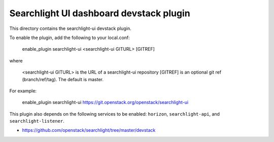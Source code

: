 ========================================
Searchlight UI dashboard devstack plugin
========================================

This directory contains the searchlight-ui devstack plugin.

To enable the plugin, add the following to your local.conf:

    enable_plugin searchlight-ui <searchlight-ui GITURL> [GITREF]

where

    <searchlight-ui GITURL> is the URL of a searchlight-ui repository
    [GITREF] is an optional git ref (branch/ref/tag). The default is master.

For example:

    enable_plugin searchlight-ui https://git.openstack.org/openstack/searchlight-ui

This plugin also depends on the following services to be enabled: ``horizon``,
``searchlight-api``, and ``searchlight-listener``.

* https://github.com/openstack/searchlight/tree/master/devstack
